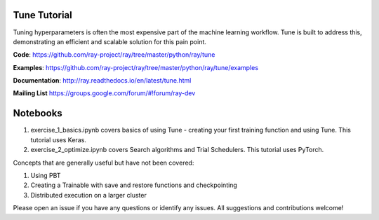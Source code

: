 Tune Tutorial
-------------

.. raw:: html

    <img src="https://github.com/ray-project/tutorial/raw/master/tune_exercises/tune.png" height="200px">
    

Tuning hyperparameters is often the most expensive part of the machine learning workflow. Tune is built to address this, demonstrating an efficient and scalable solution for this pain point.

**Code**: https://github.com/ray-project/ray/tree/master/python/ray/tune

**Examples**: https://github.com/ray-project/ray/tree/master/python/ray/tune/examples

**Documentation**: http://ray.readthedocs.io/en/latest/tune.html

**Mailing List** https://groups.google.com/forum/#!forum/ray-dev


Notebooks
---------

1. exercise_1_basics.ipynb covers basics of using Tune - creating your first training function and using Tune. This tutorial uses Keras.
2. exercise_2_optimize.ipynb covers Search algorithms and Trial Schedulers. This tutorial uses PyTorch.


Concepts that are generally useful but have not been covered: 

1. Using PBT
2. Creating a Trainable with save and restore functions and checkpointing
3. Distributed execution on a larger cluster

Please open an issue if you have any questions or identify any issues. All suggestions and contributions welcome!

